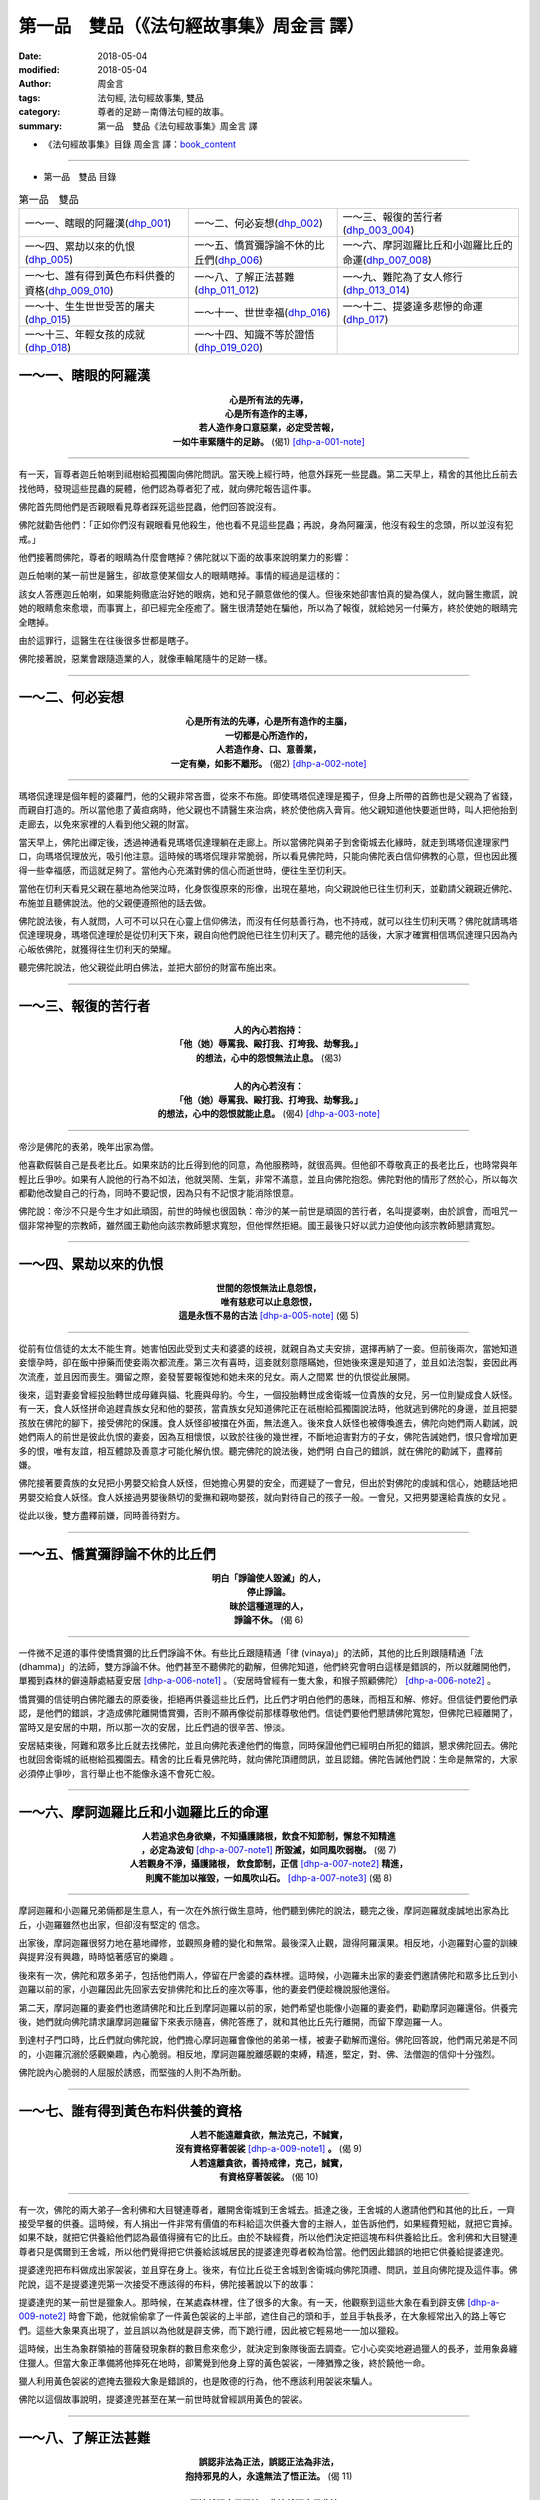 第一品　雙品（《法句經故事集》周金言 譯）
===========================================

:date: 2018-05-04
:modified: 2018-05-04
:author: 周金言
:tags: 法句經, 法句經故事集, 雙品
:category: 尊者的足跡－南傳法句經的故事。
:summary: 第一品　雙品《法句經故事集》周金言 譯

- 《法句經故事集》目錄  周金言 譯：book_content_

----

- 第一品　雙品 目錄

.. list-table:: 第一品　雙品

  * - 一～一、瞎眼的阿羅漢(dhp_001_)
    - 一～二、何必妄想(dhp_002_)
    - 一～三、報復的苦行者(dhp_003_004_)
  * - 一～四、累劫以來的仇恨(dhp_005_)
    - 一～五、憍賞彌諍論不休的比丘們(dhp_006_)
    - 一～六、摩訶迦羅比丘和小迦羅比丘的命運(dhp_007_008_)
  * - 一～七、誰有得到黃色布料供養的資格(dhp_009_010_)
    - 一～八、了解正法甚難(dhp_011_012_)
    - 一～九、難陀為了女人修行(dhp_013_014_)
  * - 一～十、生生世世受苦的屠夫(dhp_015_)
    - 一～十一、世世幸福(dhp_016_)
    - 一～十二、提婆達多悲慘的命運(dhp_017_)
  * - 一～十三、年輕女孩的成就(dhp_018_)
    - 一～十四、知識不等於證悟(dhp_019_020_)
    - 

.. _dhp_001:

一～一、瞎眼的阿羅漢
~~~~~~~~~~~~~~~~~~~~~~

.. container:: align-center

  | **心是所有法的先導，**
  | **心是所有造作的主導，**
  | **若人造作身口意惡業，必定受苦報，**
  | **一如牛車緊隨牛的足跡。** (偈1) [dhp-a-001-note]_

----

有一天，盲尊者迦丘帕喇到祗樹給孤獨園向佛陀問訊。當天晚上經行時，他意外踩死一些昆蟲。第二天早上，精舍的其他比丘前去找他時，發現這些昆蟲的屍體，他們認為尊者犯了戒，就向佛陀報告這件事。

佛陀首先問他們是否親眼看見尊者踩死這些昆蟲，他們回答說沒有。

佛陀就勸告他們：「正如你們沒有親眼看見他殺生，他也看不見這些昆蟲；再說，身為阿羅漢，他沒有殺生的念頭，所以並沒有犯戒。」

他們接著問佛陀，尊者的眼睛為什麼會瞎掉？佛陀就以下面的故事來說明業力的影響：

迦丘帕喇的某一前世是醫生，卻故意使某個女人的眼睛瞎掉。事情的經過是這樣的：

該女人答應迦丘帕喇，如果能夠徹底治好她的眼病，她和兒子願意做他的僕人。但後來她卻害怕真的變為僕人，就向醫生撒謊，說她的眼睛愈來愈壞，而事實上，卻已經完全痊癒了。醫生很清楚她在騙他，所以為了報復，就給她另一付藥方，終於使她的眼睛完全瞎掉。

由於這罪行，這醫生在往後很多世都是瞎子。

佛陀接著說，惡業會跟隨造業的人，就像車輪尾隨牛的足跡一樣。

------

.. _dhp_002:

一～二、何必妄想
~~~~~~~~~~~~~~~~~~

.. container:: align-center

  | **心是所有法的先導，心是所有造作的主腦，**
  | **一切都是心所造作的，**
  | **人若造作身、口、意善業，**
  | **一定有樂，如影不離形。** (偈2) [dhp-a-002-note]_

----

瑪塔侃達理是個年輕的婆羅門，他的父親非常吝嗇，從來不布施。即使瑪塔侃達理是獨子，但身上所帶的首飾也是父親為了省錢，而親自打造的。所以當他患了黃疸病時，他父親也不請醫生來治病，終於使他病入膏肓。他父親知道他快要逝世時，叫人把他抬到走廊去，以免來家裡的人看到他父親的財富。

當天早上，佛陀出禪定後，透過神通看見瑪塔侃達理躺在走廊上。所以當佛陀與弟子到舍衛城去化緣時，就走到瑪塔侃達理家門口，向瑪塔侃理放光，吸引他注意。這時候的瑪塔侃理非常脆弱，所以看見佛陀時，只能向佛陀表白信仰佛教的心意，但也因此獲得一些幸福感，而這就足夠了。當他內心充滿對佛的信心而逝世時，便往生至忉利天。

當他在忉利天看見父親在墓地為他哭泣時，化身恢復原來的形像，出現在墓地，向父親說他已往生忉利天，並勸請父親親近佛陀、布施並且聽佛說法。他的父親便遵照他的話去做。

佛陀說法後，有人就問，人可不可以只在心靈上信仰佛法，而沒有任何慈善行為，也不持戒，就可以往生忉利天嗎？佛陀就請瑪塔侃達理現身，瑪塔侃達理於是從忉利天下來，親自向他們說他已往生忉利天了。聽完他的話後，大家才確實相信瑪侃達理只因為內心皈依佛陀，就獲得往生忉利天的榮耀。

聽完佛陀說法，他父親從此明白佛法，並把大部份的財富布施出來。

----

.. _dhp_003:
.. _dhp_004:
.. _dhp_003_004:

一～三、報復的苦行者
~~~~~~~~~~~~~~~~~~~~~~

.. container:: align-center

  | **人的內心若抱持：**
  | **「他（她）辱罵我、毆打我、打垮我、劫奪我。」**
  | **的想法，心中的怨恨無法止息。** (偈3)
  | 
  | **人的內心若沒有：** 
  | **「他（她）辱罵我、毆打我、打垮我、劫奪我。」** 
  | **的想法，心中的怨恨就能止息。** (偈4) [dhp-a-003-note]_
 
----

帝沙是佛陀的表弟，晚年出家為僧。

他喜歡假裝自己是長老比丘。如果來訪的比丘得到他的同意，為他服務時，就很高興。但他卻不尊敬真正的長老比丘，也時常與年輕比丘爭吵。如果有人說他的行為不如法，他就哭鬧、生氣，非常不滿意，並且向佛陀抱怨。佛陀對他的情形了然於心，所以每次都勸他改變自己的行為，同時不要記恨，因為只有不記恨才能消除恨意。

佛陀說：帝沙不只是今生才如此頑固，前世的時候也很固執：帝沙的某一前世是頑固的苦行者，名叫提婆喇，由於誤會，而咀咒一個非常神聖的宗教師，雖然國王勸他向該宗教師懇求寬恕，但他悍然拒絕。國王最後只好以武力迫使他向該宗教師懇請寬恕。

------

.. _dhp_005:

一～四、累劫以來的仇恨
~~~~~~~~~~~~~~~~~~~~~~~~

.. container:: align-center

  | **世間的怨恨無法止息怨恨，**
  | **唯有慈悲可以止息怨恨，**
  | **這是永恆不易的古法** [dhp-a-005-note]_ (偈 5)

----

從前有位信徒的太太不能生育。她害怕因此受到丈夫和婆婆的歧視，就親自為丈夫安排，選擇再納了一妾。但前後兩次，當她知道妾懷孕時，卻在飯中摻藥而使妾兩次都流產。第三次有喜時，這妾就刻意隱瞞她，但她後來還是知道了，並且如法泡製，妾因此再次流產，並且因而喪生。彌留之際，妾發誓要報復她和她未來的兒女。兩人之間累 世的仇恨從此展開。

後來，這對妻妾曾經投胎轉世成母雞與貓、牝鹿與母豹。今生，一個投胎轉世成舍衛城一位貴族的女兒，另一位則變成食人妖怪。有一天，食人妖怪拼命追趕貴族女兒和他的嬰孩，當貴族女兒知道佛陀正在祇樹給孤獨園說法時，他就逃到佛陀的身邊，並且把嬰孩放在佛陀的腳下，接受佛陀的保護。食人妖怪卻被擋在外面，無法進入。後來食人妖怪也被傳喚進去，佛陀向她們兩人勸誡，說她們兩人的前世是彼此仇恨的妻妾，因為互相懷恨，以致於往後的幾世裡，不斷地迫害對方的子女，佛陀告誡她們，恨只會增加更多的恨，唯有友誼，相互體諒及善意才可能化解仇恨。聽完佛陀的說法後，她們明 白自己的錯誤，就在佛陀的勸誡下，盡釋前嫌。

佛陀接著要貴族的女兒把小男嬰交給食人妖怪，但她擔心男嬰的安全，而遲疑了一會兒，但出於對佛陀的虔誠和信心，她聽話地把男嬰交給食人妖怪。食人妖接過男嬰後熱切的愛撫和親吻嬰孩，就向對待自己的孩子一般。一會兒，又把男嬰還給貴族的女兒 。

從此以後，雙方盡釋前嫌，同時善待對方。

------

.. _dhp_006:

一～五、憍賞彌諍論不休的比丘們
~~~~~~~~~~~~~~~~~~~~~~~~~~~~~~~~

.. container:: align-center

  | **明白「諍論使人毀滅」的人，**
  | **停止諍論。**
  | **昧於這種道理的人，**
  | **諍論不休。** (偈 6)

----

一件微不足道的事件使憍賞彌的比丘們諍論不休。有些比丘跟隨精通「律 (vinaya)」的法師，其他的比丘則跟隨精通「法 (dhamma)」的法師，雙方諍論不休。他們甚至不聽佛陀的勸解，但佛陀知道，他們終究會明白這樣是錯誤的，所以就離開他們，單獨到森林的僻遠靜處結夏安居 [dhp-a-006-note1]_ 。（安居時曾經有一隻大象，和猴子照顧佛陀） [dhp-a-006-note2]_ 。

憍賞彌的信徒明白佛陀離去的原委後，拒絕再供養這些比丘們，比丘們才明白他們的愚昧，而相互和解、修好。但信徒們要他們承認，是他們的錯誤，才造成佛陀離開憍賞彌，否則不願再像從前那樣尊敬他們。信徒們要他們懇請佛陀寬恕，但佛陀已經離開了，當時又是安居的中期，所以那一次的安居，比丘們過的很辛苦、慘淡。

安居結束後，阿難和眾多比丘就去找佛陀，並且向佛陀表達他們的悔意，同時保證他們已經明白所犯的錯誤，懇求佛陀回去。佛陀也就回舍衛城的祇樹給孤獨園去。精舍的比丘看見佛陀時，就向佛陀頂禮問訊，並且認錯。佛陀告誡他們說：生命是無常的，大家必須停止爭吵，言行舉止也不能像永遠不會死亡般。

------

.. _dhp_007:
.. _dhp_008:
.. _dhp_007_008:

一～六、摩訶迦羅比丘和小迦羅比丘的命運
~~~~~~~~~~~~~~~~~~~~~~~~~~~~~~~~~~~~~~~~

.. container:: align-center

  | **人若追求色身欲樂，不知攝護諸根，飲食不知節制，懈怠不知精進**
  | **，必定為波旬** [dhp-a-007-note1]_ **所毀滅，如同風吹弱樹。** (偈 7) 
  | **人若觀身不淨，攝護諸根， 飲食節制，正信** [dhp-a-007-note2]_ **精進，**
  | **則魔不能加以摧毀，一如風吹山石。** [dhp-a-007-note3]_ (偈 8)

----

摩訶迦羅和小迦羅兄弟倆都是生意人，有一次在外旅行做生意時，他們聽到佛陀的說法，聽完之後，摩訶迦羅就虔誠地出家為比丘，小迦羅雖然也出家，但卻沒有堅定的 信念。
 
出家後，摩訶迦羅很努力地在墓地禪修，並觀照身體的變化和無常。最後深入止觀，證得阿羅漢果。相反地，小迦羅對心靈的訓練與提昇沒有興趣，時時惦著感官的樂趣 。
 
後來有一次，佛陀和眾多弟子，包括他們兩人，停留在尸舍婆的森林裡。這時候，小迦羅未出家的妻妾們邀請佛陀和眾多比丘到小迦羅以前的家，小迦羅因此先回家去安排佛陀和比丘的座次等事，他的妻妾們便趁機說服他還俗。
 
第二天，摩訶迦羅的妻妾們也邀請佛陀和比丘到摩訶迦羅以前的家，她們希望也能像小迦羅的妻妾們，勸勸摩訶迦羅還俗。供養完後，她們就向佛陀請求讓摩訶迦羅留下來表示隨喜，佛陀答應了，就和其他比丘先行離開，而留下摩迦羅一人。
 
到達村子門口時，比丘們就向佛陀說，他們擔心摩訶迦羅會像他的弟弟一樣，被妻子勸解而還俗。佛陀回答說，他們兩兄弟是不同的，小迦羅沉溺於感觀樂趣，內心脆弱。相反地，摩訶迦羅脫離感觀的束縛，精進，堅定，對、佛、法僧迦的信仰十分強烈。
 
佛陀說內心脆弱的人屈服於誘惑，而堅強的人則不為所動。

------

.. _dhp_009:
.. _dhp_010:
.. _dhp_009_010:

一～七、誰有得到黃色布料供養的資格
~~~~~~~~~~~~~~~~~~~~~~~~~~~~~~~~~~~~

.. container:: align-center

  | **人若不能遠離貪欲，無法克己，不誠實，**
  | **沒有資格穿著袈裟** [dhp-a-009-note1]_ **。** (偈 9)
  | **人若遠離貪欲，善持戒律，克己，誠實，**
  | **有資格穿著袈裟。** (偈 10)

----

有一次，佛陀的兩大弟子─舍利佛和大目犍連尊者，離開舍衛城到王舍城去。抵達之後，王舍城的人邀請他們和其他的比丘，一齊接受早餐的供養。這時候，有人捐出一件非常有價值的布料給這次供養大會的主辦人，並告訴他們，如果經費短絀，就把它賣掉。如果不缺，就把它供養給他們認為最值得擁有它的比丘。由於不缺經費，所以他們決定把這塊布料供養給比丘。舍利佛和大目犍連尊者只是偶爾到王舍城，所以他們覺得把它供養給該城居民的提婆達兜尊者較為恰當。他們因此錯誤的地把它供養給提婆達兜。

提婆達兜把布料做成出家袈裟，並且穿在身上。後來，有位比丘從王舍城到舍衛城向佛陀頂禮、問訊，並且向佛陀提及這件事。佛陀說，這不是提婆達兜第一次接受不應該得的布料，佛陀接著說以下的故事：

提婆達兜的某一前世是獵象人。那時候，在某處森林裡，住了很多的大象。有一天，他觀察到這些大象在看到辟支佛 [dhp-a-009-note2]_ 時會下跪，他就偷偷拿了一件黃色袈裟的上半部，遮住自己的頭和手，並且手執長矛，在大象經常出入的路上等它們。這些大象果真出現了，並且誤以為他就是辟支佛，而下跪行禮，因此被它輕易地一一加以獵殺。

這時候，出生為象群領袖的菩薩發現象群的數目愈來愈少，就決定到象隊後面去調查。它小心奕奕地避過獵人的長矛，並用象鼻纏住獵人。但當大象正準備將他摔死在地時，卻驚覺到他身上穿的黃色袈裟，一陣猶豫之後，終於饒他一命。

獵人利用黃色袈裟的遮掩去獵殺大象是錯誤的，也是敗德的行為，他不應該利用袈裟來騙人。

佛陀以這個故事說明，提婆達兜甚至在某一前世時就曾經誤用黃色的袈裟。

------

.. _dhp_011:
.. _dhp_012:
.. _dhp_011_012:

一～八、了解正法甚難
~~~~~~~~~~~~~~~~~~~~~~

.. container:: align-center

  | **誤認非法為正法，誤認正法為非法，**
  | **抱持邪見的人，永遠無法了悟正法。** (偈 11)
  | 
  | **正法就認定是正法，非法就認定是非法，**
  | **具足正見的人，了悟正法。** (偈 12)

----

優婆提舍和拘律陀是王舍城的兩個年輕人。有一次在觀賞戲劇表演時，明白世間的幻相，因此決定尋求解脫之道。他們首先親近城裡的苦行者刪闍耶，但不久之後覺得他的說法不夠究竟，就離開他。兩人協議誰先找到正法要通知另一人後，就分道揚鑣，到全國各地區去尋找解脫的正法。但經過很久的探訪，仍然找不到正法，只好又回到王舍城。

有一天，優婆提舍偶然聽到馬勝比丘念誦：「諸法因緣起」 [dhp-a-011-note]_ ，當下就證得預流果，並且遵照兩人的協定，去找拘律陀，告訴他說自己已證得預流果了，並為他念誦「諸法因緣起」的偈語。拘律陀聽完這偈語後也立即證得預流果。然後他們想起以前的老師刪闍耶，兩人就去找他，並告訴他說：「我們已經找到可以指引究竟解脫之道的人，佛陀已經出現世間了，正法已被發現了，僧伽也已經成立了，走吧！讓我們一齊去找佛陀！」但刪闍耶拒絕了。

優婆提舍和拘律陀就和他們眾多的弟子一齊出發去找停留在竹林精舍的佛陀，並加入僧伽為比丘。拘律陀是目犍利的兒子，所以別人就稱呼他作大目犍連，而優婆提舍則被稱為舍利弗。大目犍連在出家後第七天就證得阿羅漢果，舍利弗則在第十四天之後才證得阿羅漢果。他們兩人就是佛陀的二大弟子。

他們也向佛陀轉述刪闍耶的話：刪闍耶說，他已經是眾多弟子的老師，若再成為佛陀的弟子，就像大口瓶變成小水杯一樣。再說，只有少數人是聰穎的，大多數人則是愚昧的。他認為聰穎的人應追隨佛陀，而愚昧的人可以跟隨他。

佛陀說，刪闍耶的傲慢使他不能如實知見正法，他誤以非法為正法，所以永遠不可能證得正法。

------

.. _dhp_013:
.. _dhp_014:
.. _dhp_013_014:

一～九、難陀為了女人修行
~~~~~~~~~~~~~~~~~~~~~~~~~~

.. container:: align-center

  | **貪欲佔據不知修心的人，**
  | **一如雨水滴進屋頂損壞的房子。** (偈 13)
  | 
  | **貪欲無法佔據善於修心的人，**
  | **一如雨水無法滴進屋頂完好的房子。** (偈 14)

----

有一次佛陀停留在王舍城的竹林精舍。這時候，他的父親淨飯王不斷派人來請他回 國，佛陀就與一大群阿羅漢弟子一齊返國，抵達迦毘羅衛城時，佛陀向親戚們說毘輸安 呾囉王子本生譚，第二天他進入城內，並念誦以「人應覺醒，不應精神恍惚」開首的偈 語。淨飯王聽完這偈語後，就證得預流果，後來，抵達王宮時，佛陀又念誦以「人應奉 行法」開首的偈語，這次，淨飯王證得須陀含果。而在供養之後，他又敘說月緊那羅本生譚，用來說明他未出家時妻子的德行。

第三天，全國人都在慶祝王子難陀─佛陀姨母弟的婚禮，佛陀到難陀的房間化緣， 並把缽遞給難陀後，就離開了。難陀只好追隨佛陀，希望把缽歸還給佛陀，因為不歸還 缽是失禮的，這時候，身為新娘的嘉娜帕達卡婭妮公主看見難陀追隨佛陀出去，也趕忙 跑出來，並且大聲呼叫難陀快點回來。但難陀一路追隨佛陀到精舍，並立即出家為比丘 。後來，佛陀等人移往舍衛城的祇樹給孤獨園，這時候，難陀卻心生不滿，精神恍惚， 認為僧伽生活了無生趣。同時，他念念不忘未婚妻在婚禮當日呼喚他回去的情景，他渴 望還俗。

佛陀明白難陀的心念之後，透過神通，讓難陀看見忉利天美麗的女天神們，這些女 天神遠比難陀未婚妻漂亮，佛陀告訴難陀，如果他能精進修持佛法的話，其中一位女天神將是他的妻子；其他的比丘譏笑，難陀像個傭工，為了一個女人而修行，難陀因此苦 惱，感到羞辱。所以獨自到僻靜的地方努力修行，最後證得阿羅漢果，這時候，他的心 中沒有任何的執著，自然地也沒有絲毫的慾念。佛陀從一開始就預知這一切了。

其他不知情的比丘再次問難陀感覺如何？難陀回答他們說，他不再迷戀世俗的生活 了。這些比丘不相信他的話，就向佛陀談及此事，佛陀說，以前難陀就像屋頂損壞的房子，但現在，他已經證悟，像屋頂堅固的房子，打從看見忉利天美麗女天神那天起，難 陀就努力修行，希望能解脫輪迴。最後，佛陀確認難陀已經徹底明白四聖諦，而證得比 丘的為終目的，成為阿羅漢。佛陀說完後，眾多比丘受益良多，並了悟佛法。

------

.. _dhp_015:

一～十、生生世世受苦的屠夫
~~~~~~~~~~~~~~~~~~~~~~~~~~~~

.. container:: align-center

  | **今生悲傷，來世也悲傷，**
  | **造作惡業的人今生與來世都悲傷；**
  | **他們悲傷苦惱地察覺到曾經作過的惡業。** (偈 15)

----

從前，離竹林精舍不遠的村子裡，住著一位十分殘酷且鐵石心腸的殺豬屠夫，他的名字叫做純陀。他屠殺豬仔時，都先加以凌虐。他從事殺豬業已經很多年，但從來沒有做過任何的功德。

臨死前幾天，他異常地痛苦，所以不斷地掙扎，同時連連發出豬叫般的咕依尖叫聲，並且像豬一樣，滿地打滾。經過一星期的精神和肉體折磨後，他終於喪生，並且墮入地獄道。一些聽見純陀發出咕依尖叫聲的比丘，以為純陀正忙於宰殺更多的豬仔，他們認為純陀是一個非常殘忍、邪惡的人，沒有一絲一毫的慈悲心念。

佛陀說：「比丘們！他不是在宰殺豬，而是正在自食惡果啊！由於臨終時忍受巨大的苦痛，他的舉止十分異常。現在他死了，並且已經墮入地獄道。」佛陀最後說：「作惡的人一定會在今生與來生自食惡果，惡業不可逃避 [dhp-a-015-note]_ 」

------

.. _dhp_016:

一～十一、世世幸福
~~~~~~~~~~~~~~~~~~~~

.. container:: align-center

  | **今生喜悅，來生也喜悅，**
  | **造作善業的人今生與來世都喜悅；**
  | **他(她)們滿心喜悅地察覺到曾經作過的善業。** (偈 16)

----

曇彌是舍衛城的佛陀信徒。他很有德行，並且非常喜歡布施。不論平常的日子或特殊的節日裡，他都大方地布施食物與其它必需品給修行人。事實上，他是舍衛城裡眾多佛教徒的領袖。他有很多兒女，也像他一般，具有德行，並且喜好布施。

曇彌老了快要往生的時候，請求僧伽在床邊為他唱誦神聖的經文。正當比丘們正在唱誦大念處經時，他看見六匹來自六天，佈置莊嚴的馬車前來邀請他，他告訴他們稍等一會，以免打斷經文的唱誦。但比丘門卻以為他要求停止唱誦，就停下來，並且離去。

過了一會兒，曇彌告訴他的兒女，有六匹馬車正在等他。他決定選擇兜率天的馬車，並且滿懷幸福和信心地往生。有德行的人今生和來世都滿心喜悅 。

------

.. _dhp_017:

一～十二、提婆達多悲慘的命運
~~~~~~~~~~~~~~~~~~~~~~~~~~~~~~

.. container:: align-center

  | **今生受苦，來世也受苦，造作惡業的人今生與來世都受苦；**
  | **「我已經造下惡業！」的念頭使他（她）們受苦；**
  | **往生到惡趣時，受更大的苦。** (偈 17)

----

提婆達多是佛陀的表弟。有一次他和佛陀一起停留在憍賞彌，那時候，提婆達多認 為佛陀受到太多的尊敬、榮耀和供養，因此嫉妒佛陀，而企圖領導僧團。有一天，佛陀 在王舍城的竹林精舍說法時，他向佛陀提出一個自私的意見，他認為佛陀日漸衰老，所 以應該把領導僧團的責任交給他。佛陀予以拒絕，並且告誡他，說他不配擔當這重責大 任。佛陀也要求僧伽對他的傲慢加以懲戒，並公開宣告 [dhp-a-017-note1]_ 。

提婆達多憤憤不平，發誓報復。他因此三次迫害佛陀：

第一次僱請弓箭手企圖殺害 佛陀；第二次在靈鷲山上，滾落大石，企圖砸死佛陀；最後一次則利用醉象那拉吉利攻擊佛陀。但第一次的刺客不僅沒有刺殺佛陀，反而成為佛陀的弟子；第二次的大石只碰傷佛陀的腳姆指而已；最後一次的大象衝向佛陀時，為佛陀的慈悲所馴服了。

三次陰謀都失敗後，提婆達多改變他的策略，他慫恿一些剛出家的比丘離開僧團， 跟隨他到象頂山去另立門戶，但是後來，大部份的比丘在舍利弗和大目犍連的勸告之下 ，都自動回到佛陀的身邊，並在佛陀的指導下修行。

後來，提婆達多病了九個月，有一天，他要求弟子護送他回祇樹給孤獨園向佛陀 懺悔過去的罪行。

當提婆達多到了祇樹給孤獨園外的水塘時，因為口渴地很想喝水，他的弟子就將他放在水塘邊，前去取水。這時，提婆達多想起身，用雙腳踩在地面，沒想到卻立即陷入地中，悲慘而死。由於過去的罪行，提婆達多竟然沒有機會再見佛陀最後一面。他死後， 墮落到悲慘、痛苦的境界，以償還所有的罪行 [dhp-a-017-note2]_ 。

------

.. _dhp_018:

一～十三、年輕女孩的成就
~~~~~~~~~~~~~~~~~~~~~~~~~~

.. container:: align-center

  | **今生快樂，來生快樂，造作善業的人今生與來世都快樂；**
  | **「我已經造下善業！」的念頭使他們喜悅不已；**
  | **往生善趣時，他們更喜悅。** (偈 18)

----

舍衛城的給孤獨長者和毘舍佉兩人都是佛教徒，也固定在家裡供養眾多比丘。毘舍佉家的供養由她的孫女負責，而給孤獨長者家則首先由長女，接著由次女，最後由最小的女兒修摩那戴葳負責。明白佛法的長女和次女結婚之後都住到夫家去了，所以剩下修摩那戴葳在家負責布施的工作。

後來，修摩那戴葳病在旦夕的時候想要見父親，他父親來的時候，她稱呼父親為“弟弟”之後立刻逝世。她的稱呼使她的父親困惑不安，以為她的女兒在臨終時正念沒有現前，所以，他就去找佛陀，向佛陀報告這件事。佛陀說，修摩那戴葳臨終時，意識清楚，而且正念現前 。

佛陀說修摩那戴葳稱呼父親為弟弟是正確的，因為她的修行層次比父親高，她已經證得二果，而父親只證得初果。佛陀並且向給孤獨長者說，修摩那戴葳已經往生兜率天了。

------

.. _dhp_019:
.. _dhp_020:
.. _dhp_019_020:

一～十四、知識不等於證悟
~~~~~~~~~~~~~~~~~~~~~~~~~~

.. container:: align-center

  | **雖然經常誦唸經文，但放逸而不奉行的人，**
  | **像替人放牧的牧牛人，不能得到清淨行的法益。** (偈 19)
  | 
  | **經文背誦雖不多，但確實奉行，滅除貪、瞋、癡，**
  | **如實知見，內心清淨，生生世世不再執著的人，**
  | **真正得到清淨行的法益。** (偈 20)

----

有兩位出身高貴家庭的比丘是好朋友，其中之一精通三藏，嫻熟於唱誦並弘揚經文。他教導眾多比丘，而成為十八個比丘團體的指導老師。另一位比丘則在熱切精進的修行之後，證得阿羅漢果，並且透過止觀的禪修而證得卓越的能力。

有一次，證阿羅漢果的比丘到祇樹給孤獨園向佛陀頂禮問訊時，這兩位比丘碰面了。精通三藏的比丘不知道他的朋友已經證得阿羅漢果，反而輕視他的朋友，認為這老比丘對神聖的經藏所知不多，因此決定盤問他幾個經藏的問題，佛陀知道他這種不友善的居心，也知道他一定會自取其辱。

所以，佛陀出於慈悲心就去探視兩人，以避免熟悉經藏的比丘取笑他的朋友。佛陀並且親自提出問題，他問熟悉經藏的比丘有關禪那和道果（透過禪修而得到的高級境界），熟悉經藏的比丘無法作答，因為他只知道教導別人，自己卻不親自修行。另一位比丘由於精進奉行佛法，已經證得阿羅漢果，所以回答了所有的問題。佛陀因此贊歎阿羅漢比丘，而對熟悉經藏的比丘不讚一詞。

其他比丘不明白為何佛陀大力稱讚證得阿羅漢果的老比丘，卻沒稱讚他們的指導老師，佛陀向他們解釋說，熟悉三藏但不知奉行的比丘，像牧牛人，只為牧牛而獲得工資，而親自奉行佛法的比丘，就像牛主人一樣，享受牛的五種生產品，所以說，熟悉三藏的比丘只得到學生對他的服務，沒有修行聖果的益處。而阿羅漢比丘雖然懂得不多，只能背誦一些經文，但清清楚楚地明白其中的精義。並且精進修行，克服了貪、瞋、癡，他的內心完全沒有精神的煩惱，對今生與來世沒有任何的執著，所以他真正獲得修行的聖果。

--------------

.. _book_content:

《法句經故事集》目錄  周金言 譯
~~~~~~~~~~~~~~~~~~~~~~~~~~~~~~~~~

.. list-table:: 巴利《法句經故事集》周金言 譯目錄(Content of Dhammapada Story)
   :widths: 16 16 16 16 16 16 
   :header-rows: 1

   * - `我讀《法句經/故事集》的啟示 <{filename}dhp-story-han-preface-ciu%zh.rst>`__
     - `譯者序 <{filename}dhp-story-han-translator-preface-ciu%zh.rst>`__
     - `導讀 <{filename}dhp-story-han-introduction-ciu%zh.rst>`__
     - 佛陀家譜、原始佛教時期的印度地圖、整部 
     - `1. Yamakavaggo (Dhp.1-20) <{filename}dhp-story-han-chap01-ciu%zh.rst>`__
     - `2. Appamādavaggo (Dhp.21-32) <{filename}dhp-story-han-chap02-ciu%zh.rst>`__
   
   * - Preface 代序——(宏印法師)
     - Preface of Chinese translator
     - Introduction
     - The Full Text
     - 1. 雙品 (The Pairs)
     - 2. 不放逸品 (Heedfulness)
 
.. list-table:: Content of Dhammapada Story
   :widths: 16 16 16 16 16 16 
   :header-rows: 1

   * - `3. Cittavaggo (Dhp.33-43) <{filename}dhp-story-han-chap03-ciu%zh.rst>`__
     - `4. Pupphavaggo (Dhp.44-59) <{filename}dhp-story-han-chap04-ciu%zh.rst>`__ 
     - `5. Bālavaggo (Dhp.60-75) <{filename}dhp-story-han-chap05-ciu%zh.rst>`__ 
     - `6. Paṇḍitavaggo (Dhp.76-89) <{filename}dhp-story-han-chap06-ciu%zh.rst>`__ 
     - `7. Arahantavaggo (Dhp.90-99) <{filename}dhp-story-han-chap07-ciu%zh.rst>`__ 
     - `8. Sahassavaggo (Dhp.100-115) <{filename}dhp-story-han-chap08-ciu%zh.rst>`__ 

   * - 3. 心品 (The Mind)
     - 4. 華品 (花品 Flower)
     - 5. 愚品 (愚人品 The Fool)
     - 6. 智者品 (The Wise Man)
     - 7. 阿羅漢品 (The Arahat)
     - 8. 千品 (The Thousands)


.. list-table:: Content of Dhammapada Story
   :widths: 16 16 16 16 16 16 
   :header-rows: 1

   * - `9. Pāpavaggo (Dhp.116-128) <{filename}dhp-story-han-chap09-ciu%zh.rst>`__ 
     - `10. Daṇḍavaggo (Dhp.129-145) <{filename}dhp-story-han-chap10-ciu%zh.rst>`__ 
     - `11. Jarāvaggo (Dhp.146-156) <{filename}dhp-story-han-chap11-ciu%zh.rst>`__ 
     - `12. Attavaggo (Dhp.157-166) <{filename}dhp-story-han-chap12-ciu%zh.rst>`__
     - `13. Lokavaggo (Dhp.167-178) <{filename}dhp-story-han-chap13-ciu%zh.rst>`__
     - `14. Buddhavaggo (Dhp.179-196) <{filename}dhp-story-han-chap14-ciu%zh.rst>`__

   * - 9. 惡品 (Evil)
     - 10. 刀杖品 (Violence)
     - 11. 老品 (Old Age)
     - 12. 自己品 (The Self)
     - 13. 世品 (世間品 The World)
     - 14. 佛陀品 (The Buddha)

.. list-table:: Content of Dhammapada Story
   :widths: 16 16 16 16 16 16 
   :header-rows: 1

   * - `15. Sukhavaggo (Dhp.197-208) <{filename}dhp-story-han-chap15-ciu%zh.rst>`__
     - `16. Piyavaggo (Dhp.209~220) <{filename}dhp-story-han-chap16-ciu%zh.rst>`__
     - `17. Kodhavaggo (Dhp.221-234) <{filename}dhp-story-han-chap17-ciu%zh.rst>`__
     - `18. Malavaggo (Dhp.235-255) <{filename}dhp-story-han-chap18-ciu%zh.rst>`__
     - `19. Dhammaṭṭhavaggo (Dhp.256-272) <{filename}dhp-story-han-chap19-ciu%zh.rst>`__
     - `20 Maggavaggo (Dhp.273-289) <{filename}dhp-story-han-chap20-ciu%zh.rst>`__

   * - 15. 樂品 (Happiness)
     - 16. 喜愛品 (Affection)
     - 17. 忿怒品 (Anger)
     - 18. 垢穢品 (Impurity)
     - 19. 法住品 (The Just)
     - 20. 道品 (The Path)

.. list-table:: Content of Dhammapada Story
   :widths: 16 16 16 16 16 16 
   :header-rows: 1

   * - `21. Pakiṇṇakavaggo (Dhp.290-305) <{filename}dhp-story-han-chap21-ciu%zh.rst>`__
     - `22. Nirayavaggo (Dhp.306-319) <{filename}dhp-story-han-chap22-ciu%zh.rst>`__
     - `23. Nāgavaggo (Dhp.320-333) <{filename}dhp-story-han-chap23-ciu%zh.rst>`__
     - `24. Taṇhāvaggo (Dhp.334-359) <{filename}dhp-story-han-chap24-ciu%zh.rst>`__
     - `25. Bhikkhuvaggo (Dhp.360-382) <{filename}dhp-story-han-chap25-ciu%zh.rst>`__
     - `26. Brāhmaṇavaggo (Dhp.383-423) <{filename}dhp-story-han-chap26-ciu%zh.rst>`__

   * - 21. 雜品 (Miscellaneous)
     - 22. 地獄品 (The State of Woe)
     - 23. 象品 (The Elephant)
     - 24. 愛欲品 (Craving)
     - 25. 比丘品 (The Monk)
     - 26. 婆羅門品 (The Holy Man)

---------------------------

- `法句經首頁 <{filename}../dhp%zh.rst>`__

- `Tipiṭaka 南傳大藏經; 巴利大藏經 <{filename}/articles/tipitaka/tipitaka%zh.rst>`__

----

.. [dhp-a-001-note] 1.  「法 」(dhamma)有多重意義，此處指的是業(kamma) 或代表行 (cetana) 的業，或任何伴隨道德或不道德的意識而來的心理狀態。本品的法指的是不善法（邪惡的心理狀態），若沒有心的作用，不會生起任何心理狀態，所以說心是所有善惡心理狀態的先導。

           2.  行：最重要的心理狀態。佛：「行即是業。」

           3.  心是所有作為的先導，是實行和衡量所有行為的主要因素。

.. [dhp-a-002-note] 此篇是佛陀在不同場合說法，用來說明善惡業不可避免的業報。人會受到過去和現在所作之業的影響，而在現在或未來適當的時機受此業報。人必須為自己的幸福和悲慘，負大部份責任；人為自己造作天堂或地獄；人是自己命運的主宰，只有人才能拯救自己。佛法教導世人要自我負責，也主張因果報應。人造作業，會受業報。但仍有解脫的可能。

.. [dhp-a-003-note] 佛陀經常教誨弟子不可以報復，即使受到激怒也要隨時隨地修習忍辱。佛陀讚歎那些儘管有能力報復，但忍辱並且原諒他人辱罵的人，在整部《法句經 / 故事集》中，佛陀多次受到他人嚴厲的批評、辱罵和攻擊，但佛陀仍忍辱如常。忍辱不是脆弱或失敗的表現，而是偉人堅定信念的表徵。

.. [dhp-a-005-note] 佛陀和弟子共同遵守的永恒不變之法。

.. [dhp-a-006-note1] 「結夏安居 (vassa)」：即南傳上座部佛教的雨安居。

.. [dhp-a-006-note2] 大象的故事，請參考「 `照顧佛陀的大象 <{filename}dhp-story-han-chap23-ciu%zh.rst#dhp_328>`__ 」；

   關於猴子如何照顧佛陀，則有記載說明這個有趣的過程：

   當猴子看見大象照顧佛陀時，牠也決定要效法大象，為佛陀做些服務。有一天，猴子在樹叢中盪來盪去時，發現有一蜂巢，牠就把蜂巢所在的樹幹折斷，取下蜂巢，並將牠放在樹葉上，獻給佛陀，佛陀接下好意後，猴子就躲起來，觀察佛陀是否吃蜂蜜，卻發現佛陀並不吃蜂蜜，猴子就過來拿起蜂巢，前後翻轉，想要找出為什麼佛陀不吃蜂蜜的原因，結果發現蜂巢中有些昆蟲的蛋，牠就把這些蛋拿開，然後，再獻給佛陀。佛陀終於吃蜂蜜了。

.. [dhp-a-007-note1] 波旬：佛法中的波旬有五種意義： (1)五蘊 (2)造作 (3)死 (4)煩惱 (5)魔波旬。在本篇中指的是「煩惱」。

.. [dhp-a-007-note2] 信：基於智慧而對佛、法、僧的信仰。佛法中沒有盲從迷信。人不可能基於不合理的信仰而接受任何事情。

.. [dhp-a-007-note3] 本篇是佛陀針對出家人的說法。讀者應注意，佛陀對出家人和在家人的生活要求不同。

.. [dhp-a-009-note1] 袈裟是棄絕世間的外在象徵，比丘的袈裟加以染色是為了使其不具任何價值。 本法句的袈裟是一雙關語，如果內心不清淨，則光靠外表的象徵也沒有任何意義。佛陀在另一個場合中，曾說內心清淨的人，不管外表如何，才是真的比丘。（參考 `第142偈 <{filename}dhp-story-han-chap10-ciu%zh.rst#dhp_142>`__ ）

.. [dhp-a-009-note2] 辟支佛與佛一樣都是自行證悟四聖諦，並且斷除所有煩惱的人，但辟支佛並不教導眾生。辟支佛在佛不出現世間時出現。

.. [dhp-a-011-note] 馬勝比丘的偈頌為：「諸法因緣生，諸法因緣滅，我佛大沙門，常做如是說」

.. [dhp-a-015-note] 這並不表示人一定自食其業，而沒有任何避免的希望，果真如此，那麼修行就沒有益處，也沒有解脫的可能。

.. [dhp-a-017-note1] 僧伽公開宣告，某一出家眾觸犯僧伽戒律，所以自今以後，其一切言行純屬其個人行為，與佛、法、僧伽完全無關。

.. [dhp-a-017-note2] 經過無數長時間（劫）的償還，提婆達多有一天會往生為辟支佛，這是因為他在違背戒律之前曾經證得某一程度的修行境界。在輪迴中，即使地獄和天界的境界也不是永恆不變的，只有涅槃是究竟永恆的。

.. 
   2018.05.04 create rst
   2016.02.19 create pdf
